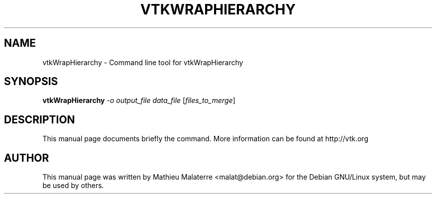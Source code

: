 .\" DO NOT MODIFY THIS FILE!  It was generated by help2man 1.38.2.
.TH VTKWRAPHIERARCHY "1" "December 2011" "vtkWrapHierarchy 5.10.1" "User Commands"
.SH NAME
vtkWrapHierarchy \- Command line tool for vtkWrapHierarchy
.SH SYNOPSIS
.B vtkWrapHierarchy
\fI-o output_file data_file \fR[\fIfiles_to_merge\fR]
.SH DESCRIPTION
This manual page documents briefly the command. More information can be found at http://vtk.org
.PP

.SH AUTHOR
This  manual  page was written by Mathieu Malaterre <malat@debian.org> for
the Debian GNU/Linux system, but may be used by others.

